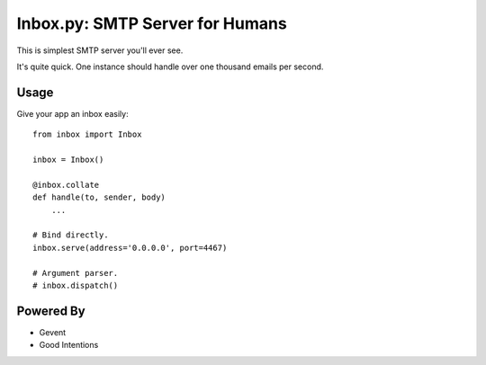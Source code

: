Inbox.py: SMTP Server for Humans
================================

This is simplest SMTP server you'll ever see.

It's quite quick. One instance should handle over one thousand emails per second.


Usage
-----

Give your app an inbox easily::

    from inbox import Inbox

    inbox = Inbox()

    @inbox.collate
    def handle(to, sender, body)
        ...

    # Bind directly.
    inbox.serve(address='0.0.0.0', port=4467)

    # Argument parser.
    # inbox.dispatch()


Powered By
----------

- Gevent
- Good Intentions